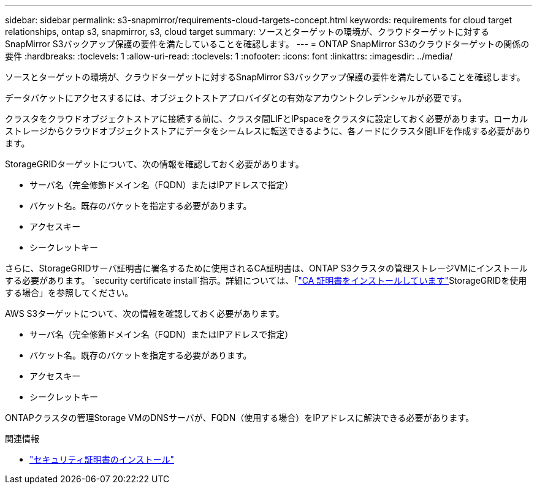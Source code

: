 ---
sidebar: sidebar 
permalink: s3-snapmirror/requirements-cloud-targets-concept.html 
keywords: requirements for cloud target relationships, ontap s3, snapmirror, s3, cloud target 
summary: ソースとターゲットの環境が、クラウドターゲットに対するSnapMirror S3バックアップ保護の要件を満たしていることを確認します。 
---
= ONTAP SnapMirror S3のクラウドターゲットの関係の要件
:hardbreaks:
:toclevels: 1
:allow-uri-read: 
:toclevels: 1
:nofooter: 
:icons: font
:linkattrs: 
:imagesdir: ../media/


[role="lead"]
ソースとターゲットの環境が、クラウドターゲットに対するSnapMirror S3バックアップ保護の要件を満たしていることを確認します。

データバケットにアクセスするには、オブジェクトストアプロバイダとの有効なアカウントクレデンシャルが必要です。

クラスタをクラウドオブジェクトストアに接続する前に、クラスタ間LIFとIPspaceをクラスタに設定しておく必要があります。ローカルストレージからクラウドオブジェクトストアにデータをシームレスに転送できるように、各ノードにクラスタ間LIFを作成する必要があります。

StorageGRIDターゲットについて、次の情報を確認しておく必要があります。

* サーバ名（完全修飾ドメイン名（FQDN）またはIPアドレスで指定）
* バケット名。既存のバケットを指定する必要があります。
* アクセスキー
* シークレットキー


さらに、StorageGRIDサーバ証明書に署名するために使用されるCA証明書は、ONTAP S3クラスタの管理ストレージVMにインストールする必要があります。  `security certificate install`指示。詳細については、「link:../fabricpool/install-ca-certificate-storagegrid-task.html["CA 証明書をインストールしています"]StorageGRIDを使用する場合」を参照してください。

AWS S3ターゲットについて、次の情報を確認しておく必要があります。

* サーバ名（完全修飾ドメイン名（FQDN）またはIPアドレスで指定）
* バケット名。既存のバケットを指定する必要があります。
* アクセスキー
* シークレットキー


ONTAPクラスタの管理Storage VMのDNSサーバが、FQDN（使用する場合）をIPアドレスに解決できる必要があります。

.関連情報
* link:https://docs.netapp.com/us-en/ontap-cli/security-certificate-install.html["セキュリティ証明書のインストール"^]

